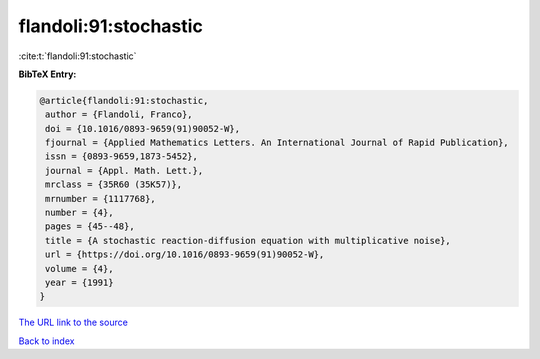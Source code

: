 flandoli:91:stochastic
======================

:cite:t:`flandoli:91:stochastic`

**BibTeX Entry:**

.. code-block:: bibtex

   @article{flandoli:91:stochastic,
    author = {Flandoli, Franco},
    doi = {10.1016/0893-9659(91)90052-W},
    fjournal = {Applied Mathematics Letters. An International Journal of Rapid Publication},
    issn = {0893-9659,1873-5452},
    journal = {Appl. Math. Lett.},
    mrclass = {35R60 (35K57)},
    mrnumber = {1117768},
    number = {4},
    pages = {45--48},
    title = {A stochastic reaction-diffusion equation with multiplicative noise},
    url = {https://doi.org/10.1016/0893-9659(91)90052-W},
    volume = {4},
    year = {1991}
   }
`The URL link to the source <ttps://doi.org/10.1016/0893-9659(91)90052-W}>`_


`Back to index <../By-Cite-Keys.html>`_
